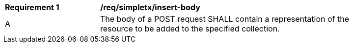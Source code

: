 [[rec_simpletx_insert_body]]
[width="90%",cols="2,6a"]
|===
^|*Requirement {counter:req-id}* |*/req/simpletx/insert-body*
^|A |The body of a POST request SHALL contain a representation of the resource to be added to the specified collection.
|===
